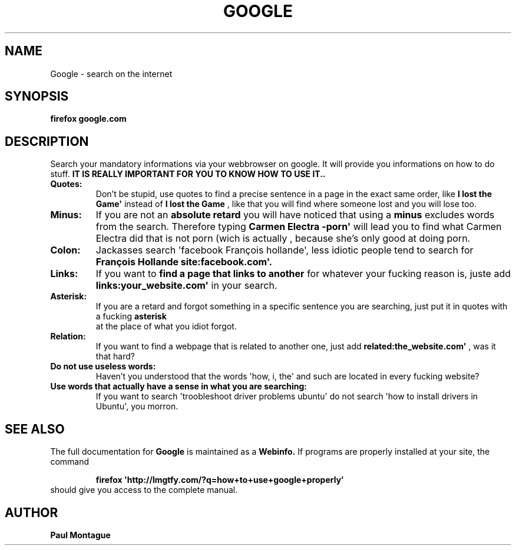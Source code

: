.TH GOOGLE "1" "August 2015" "FIREFOX UTILS" "Google Commands"
.SH NAME
Google \- search on the internet
.SH SYNOPSIS
.B firefox google.com
.SH DESCRIPTION
.PP
Search your mandatory informations via your webbrowser on google. It will provide you informations on how to do stuff. 
.B IT IS REALLY IMPORTANT FOR YOU TO KNOW HOW TO USE IT..
.TP
\fBQuotes:\fR
Don't be stupid, use quotes to find a precise sentence in a page in the exact same order, like 
.B\(aqI lost the Game\(aq
instead of 
.B I lost the Game
, like that you will find where someone lost and you will lose too.
.TP
\fBMinus:\fR
If you are not an 
.B absolute retard
you will have noticed that using a 
.B minus
excludes words from the search. Therefore typing 
.B\(aqCarmen Electra -porn\(aq
will lead you to find what Carmen Electra did that is not porn (wich is actually 
.Bstupid
, because she's only good at doing porn.
.TP
\fBColon:\fR
Jackasses 
.B(what you definitely are)
search \(aqfacebook François hollande\(aq, less idiotic people tend to search for 
.B\(aqFrançois Hollande site:facebook.com\(aq.
.TP
\fBLinks:\fR
If you want to 
.B find a page that links to another
for whatever your fucking reason is, juste add 
.B\(aqlinks:your_website.com\(aq
in your search.
.TP
\fBAsterisk:\fR
If you are a retard and forgot something in a specific sentence you are searching, just put it in quotes with a fucking 
.B asterisk
 at the place of what you idiot forgot.
.TP
\fBRelation:\fR
If you want to find a webpage that is related to another one, just add 
.B\(aqrelated:the_website.com\(aq
, was it that hard?
.TP
\fBDo not use useless words:\fR
Haven't you understood that the words \(aqhow, i, the\(aq and such are located in every fucking website?
.TP
\fBUse words that actually have a sense in what you are searching:\fR
If you want to search \(aqtroobleshoot driver problems ubuntu\(aq do not search \(aqhow to install drivers in Ubuntu\(aq, you morron.
.SH SEE ALSO
The full documentation for
.B Google
is maintained as a 
.B Webinfo.
If programs are properly installed at your site, the command
.IP
.B firefox \(aqhttp://lmgtfy.com/?q=how+to+use+google+properly\(aq
.TP
should give you access to the complete manual.
.PP

.SH AUTHOR
.B Paul Montague
